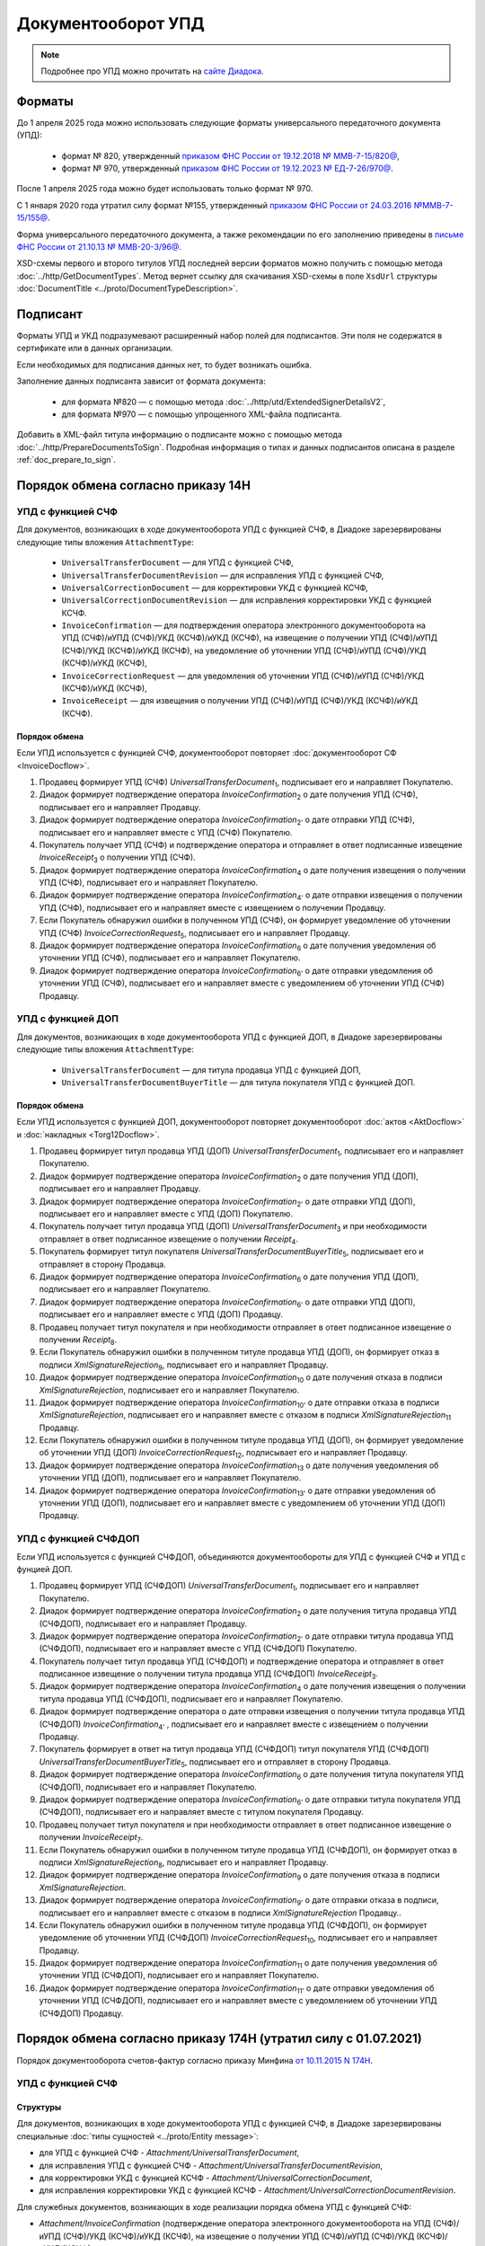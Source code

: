 Документооборот УПД
===================

.. note:: Подробнее про УПД можно прочитать на `сайте Диадока <http://www.diadoc.ru/docs/upd>`__.

Форматы
-------

До 1 апреля 2025 года можно использовать следующие форматы универсального передаточного документа (УПД):

	- формат № 820, утвержденный `приказом ФНС России от 19.12.2018 № ММВ-7-15/820@ <https://normativ.kontur.ru/document?moduleId=1&documentId=328588&cwi=517>`__,
	- формат № 970, утвержденный `приказом ФНС России от 19.12.2023 № ЕД-7-26/970@ <https://normativ.kontur.ru/document?moduleId=1&documentId=464695>`__.

После 1 апреля 2025 года можно будет использовать только формат № 970.

С 1 января 2020 года утратил силу формат №155, утвержденный `приказом ФНС России от 24.03.2016 №ММВ-7-15/155@ <https://normativ.kontur.ru/document?moduleId=1&documentId=271958>`__.

Форма универсального передаточного документа, а также рекомендации по его заполнению приведены в `письме ФНС России от 21.10.13 № ММВ-20-3/96@ <https://normativ.kontur.ru/document?moduleId=1&documentId=220334>`__.

XSD-схемы первого и второго титулов УПД последней версии форматов можно получить с помощью метода :doc:`../http/GetDocumentTypes`. Метод вернет ссылку для скачивания XSD-схемы в поле ``XsdUrl`` структуры :doc:`DocumentTitle <../proto/DocumentTypeDescription>`.

Подписант
---------

Форматы УПД и УКД подразумевают расширенный набор полей для подписантов. Эти поля не содержатся в сертификате или в данных организации.

Если необходимых для подписания данных нет, то будет возникать ошибка.

Заполнение данных подписанта зависит от формата документа:

	- для формата №820 — с помощью метода :doc:`../http/utd/ExtendedSignerDetailsV2`,
	- для формата №970 — с помощью упрощенного XML-файла подписанта.

Добавить в XML-файл титула информацию о подписанте можно с помощью метода :doc:`../http/PrepareDocumentsToSign`. Подробная информация о типах и данных подписантов описана в разделе :ref:`doc_prepare_to_sign`.

Порядок обмена согласно приказу 14Н
-----------------------------------

УПД с функцией СЧФ
~~~~~~~~~~~~~~~~~~

Для документов, возникающих в ходе документооборота УПД с функцией СЧФ, в Диадоке зарезервированы следующие типы вложения ``AttachmentType``:

	- ``UniversalTransferDocument`` — для УПД с функцией СЧФ,
	- ``UniversalTransferDocumentRevision`` — для исправления УПД с функцией СЧФ,
	- ``UniversalCorrectionDocument`` — для корректировки УКД с функцией КСЧФ,
	- ``UniversalCorrectionDocumentRevision`` — для исправления корректировки УКД с функцией КСЧФ.
	- ``InvoiceConfirmation`` — для подтверждения оператора электронного документооборота на УПД (СЧФ)/иУПД (СЧФ)/УКД (КСЧФ)/иУКД (КСЧФ), на извещение о получении УПД (СЧФ)/иУПД (СЧФ)/УКД (КСЧФ)/иУКД (КСЧФ), на уведомление об уточнении УПД (СЧФ)/иУПД (СЧФ)/УКД (КСЧФ)/иУКД (КСЧФ),
	- ``InvoiceCorrectionRequest`` — для уведомления об уточнении УПД (СЧФ)/иУПД (СЧФ)/УКД (КСЧФ)/иУКД (КСЧФ),
	- ``InvoiceReceipt`` — для извещения о получении УПД (СЧФ)/иУПД (СЧФ)/УКД (КСЧФ)/иУКД (КСЧФ).

Порядок обмена
""""""""""""""

Если УПД используется с функцией СЧФ, документооборот повторяет :doc:`документооборот СФ <InvoiceDocflow>`.

#. Продавец формирует УПД (СЧФ) *UniversalTransferDocument*\ :sub:`1`\, подписывает его и направляет Покупателю.

#. Диадок формирует подтверждение оператора *InvoiceConfirmation*\ :sub:`2`\  о дате получения УПД (СЧФ), подписывает его и направляет Продавцу.

#. Диадок формирует подтверждение оператора *InvoiceConfirmation*\ :sub:`2'`\  о дате отправки УПД (СЧФ), подписывает его и направляет вместе с УПД (СЧФ) Покупателю.

#. Покупатель получает УПД (СЧФ) и подтверждение оператора и отправляет в ответ подписанные извещение *InvoiceReceipt*\ :sub:`3`\  о получении УПД (СЧФ).

#. Диадок формирует подтверждение оператора *InvoiceConfirmation*\ :sub:`4`\  о дате получения извещения о получении УПД (СЧФ), подписывает его и направляет Покупателю.

#. Диадок формирует подтверждение оператора *InvoiceConfirmation*\ :sub:`4'`\  о дате отправки извещения о получении УПД (СЧФ), подписывает его и направляет вместе с извещением о получении Продавцу.

#. Если Покупатель обнаружил ошибки в полученном УПД (СЧФ), он формирует уведомление об уточнении УПД (СЧФ) *InvoiceCorrectionRequest*\ :sub:`5`\, подписывает его и направляет Продавцу.

#. Диадок формирует подтверждение оператора *InvoiceConfirmation*\ :sub:`6`\  о дате получения уведомления об уточнении УПД (СЧФ), подписывает его и направляет Покупателю.

#. Диадок формирует подтверждение оператора *InvoiceConfirmation*\ :sub:`6'`\  о дате отправки уведомления об уточнении УПД (СЧФ), подписывает его и направляет вместе с уведомлением об уточнении УПД (СЧФ) Продавцу.

.. image:: ../_static/img/docflows/scheme-14n-utd-invoice-docflow.png
    :align: center


УПД с функцией ДОП
~~~~~~~~~~~~~~~~~~

Для документов, возникающих в ходе документооборота УПД с функцией ДОП, в Диадоке зарезервированы следующие типы вложения ``AttachmentType``:

	- ``UniversalTransferDocument`` — для титула продавца УПД с функцией ДОП,
	- ``UniversalTransferDocumentBuyerTitle`` — для титула покупателя УПД с функцией ДОП.

Порядок обмена
""""""""""""""

Если УПД используется с функцией ДОП, документооборот повторяет документооборот :doc:`актов <AktDocflow>` и :doc:`накладных <Torg12Docflow>`.

#. Продавец формирует титул продавца УПД (ДОП) *UniversalTransferDocument*\ :sub:`1`\, подписывает его и направляет Покупателю.

#. Диадок формирует подтверждение оператора *InvoiceConfirmation*\ :sub:`2`\  о дате получения УПД (ДОП), подписывает его и направляет Продавцу.

#. Диадок формирует подтверждение оператора *InvoiceConfirmation*\ :sub:`2'`\  о дате отправки УПД (ДОП), подписывает его и направляет вместе с УПД (ДОП) Покупателю.

#. Покупатель получает титул продавца УПД (ДОП) *UniversalTransferDocument*\ :sub:`3`\  и при необходимости отправляет в ответ подписанное извещение о получении *Receipt*\ :sub:`4`\.

#. Покупатель формирует титул покупателя *UniversalTransferDocumentBuyerTitle*\ :sub:`5`\, подписывает его и отправляет в сторону Продавца.

#. Диадок формирует подтверждение оператора *InvoiceConfirmation*\ :sub:`6`\  о дате получения УПД (ДОП), подписывает его и направляет Покупателю.

#. Диадок формирует подтверждение оператора *InvoiceConfirmation*\ :sub:`6'`\  о дате отправки УПД (ДОП), подписывает его и направляет вместе с УПД (ДОП) Продавцу.

#. Продавец получает титул покупателя и при необходимости отправляет в ответ подписанное извещение о получении *Receipt*\ :sub:`8`\.

#. Если Покупатель обнаружил ошибки в полученном титуле продавца УПД (ДОП), он формирует отказ в подписи *XmlSignatureRejection*\ :sub:`9`\, подписывает его и направляет Продавцу.

#. Диадок формирует подтверждение оператора *InvoiceConfirmation*\ :sub:`10`\  о дате получения отказа в подписи *XmlSignatureRejection*, подписывает его и направляет Покупателю.

#. Диадок формирует подтверждение оператора *InvoiceConfirmation*\ :sub:`10'`\  о дате отправки отказа в подписи *XmlSignatureRejection*, подписывает его и направляет вместе с отказом в подписи *XmlSignatureRejection*\ :sub:`11`\  Продавцу.

#. Если Покупатель обнаружил ошибки в полученном титуле продавца УПД (ДОП), он формирует уведомление об уточнении УПД (ДОП) *InvoiceCorrectionRequest*\ :sub:`12`\, подписывает его и направляет Продавцу.

#. Диадок формирует подтверждение оператора *InvoiceConfirmation*\ :sub:`13`\  о дате получения уведомления об уточнении УПД (ДОП), подписывает его и направляет Покупателю.

#. Диадок формирует подтверждение оператора *InvoiceConfirmation*\ :sub:`13'`\  о дате отправки уведомления об уточнении УПД (ДОП), подписывает его и направляет вместе с уведомлением об уточнении УПД (ДОП) Продавцу.

.. image:: ../_static/img/docflows/scheme-14n-utd-basic-docflow.png
    :align: center


УПД с функцией СЧФДОП
~~~~~~~~~~~~~~~~~~~~~

Если УПД используется с функцией СЧФДОП, объединяются документообороты для УПД с функцией СЧФ и УПД с фунцией ДОП.

#. Продавец формирует УПД (СЧФДОП) *UniversalTransferDocument*\ :sub:`1`\, подписывает его и направляет Покупателю.

#. Диадок формирует подтверждение оператора *InvoiceConfirmation*\ :sub:`2`\  о дате получения титула продавца УПД (СЧФДОП), подписывает его и направляет Продавцу.

#. Диадок формирует подтверждение оператора *InvoiceConfirmation*\ :sub:`2'`\  о дате отправки титула продавца УПД (СЧФДОП), подписывает его и направляет вместе с УПД (СЧФДОП) Покупателю.

#. Покупатель получает титул продавца УПД (СЧФДОП) и подтверждение оператора и отправляет в ответ подписанное извещение о получении титула продавца УПД (СЧФДОП) *InvoiceReceipt*\ :sub:`3`\.

#. Диадок формирует подтверждение оператора *InvoiceConfirmation*\ :sub:`4`\  о дате получения извещения о получении титула продавца УПД (СЧФДОП), подписывает его и направляет Покупателю.

#. Диадок формирует подтверждение оператора о дате отправки извещения о получении титула продавца УПД (СЧФДОП) *InvoiceConfirmation*\ :sub:`4'`\  , подписывает его и направляет вместе с извещением о получении Продавцу.

#. Покупатель формирует в ответ на титул продавца УПД (СЧФДОП) титул покупателя УПД (СЧФДОП) *UniversalTransferDocumentBuyerTitle*\ :sub:`5`\, подписывает его и отправляет в сторону Продавца.

#. Диадок формирует подтверждение оператора *InvoiceConfirmation*\ :sub:`6`\  о дате получения титула покупателя УПД (СЧФДОП), подписывает его и направляет Покупателю.

#. Диадок формирует подтверждение оператора *InvoiceConfirmation*\ :sub:`6'`\  о дате отправки титула покупателя УПД (СЧФДОП), подписывает его и направляет вместе с титулом покупателя Продавцу.

#. Продавец получает титул покупателя и при необходимости отправляет в ответ подписанное извещение о получении *InvoiceReceipt*\ :sub:`7`\.

#. Если Покупатель обнаружил ошибки в полученном титуле продавца УПД (СЧФДОП), он формирует отказ в подписи *XmlSignatureRejection*\ :sub:`8`\, подписывает его и направляет Продавцу.

#. Диадок формирует подтверждение оператора *InvoiceConfirmation*\ :sub:`9`\  о дате получения отказа в подписи *XmlSignatureRejection*.

#. Диадок формирует подтверждение оператора *InvoiceConfirmation*\ :sub:`9'`\  о дате отправки отказа в подписи, подписывает его и направляет вместе с отказом в подписи *XmlSignatureRejection*  Продавцу..

#. Если Покупатель обнаружил ошибки в полученном титуле продавца УПД (СЧФДОП), он формирует уведомление об уточнении УПД (СЧФДОП) *InvoiceCorrectionRequest*\ :sub:`10`\, подписывает его и направляет Продавцу.

#. Диадок формирует подтверждение оператора *InvoiceConfirmation*\ :sub:`11`\  о дате получения уведомления об уточнении УПД (СЧФДОП), подписывает его и направляет Покупателю.

#. Диадок формирует подтверждение оператора *InvoiceConfirmation*\ :sub:`11'`\  о дате отправки уведомления об уточнении УПД (СЧФДОП), подписывает его и направляет вместе с уведомлением об уточнении УПД (СЧФДОП) Продавцу.

.. image:: ../_static/img/docflows/scheme-14n-utd-docflow.png
    :align: center



Порядок обмена согласно приказу 174Н (утратил силу с 01.07.2021)
----------------------------------------------------------------

.. raw:: html

   <details>
   <summary><a>Подробнее</a></summary>

Порядок документооборота счетов-фактур согласно приказу Минфина `от 10.11.2015 N 174Н <https://normativ.kontur.ru/document?moduleId=1&documentId=268278>`_.

УПД с функцией СЧФ
~~~~~~~~~~~~~~~~~~

Структуры
"""""""""

Для документов, возникающих в ходе документооборота УПД с функцией СЧФ, в Диадоке зарезервированы специальные :doc:`типы сущностей <../proto/Entity message>`:

- для УПД с функцией СЧФ - *Attachment/UniversalTransferDocument*,

- для исправления УПД с функцией СЧФ - *Attachment/UniversalTransferDocumentRevision*,

- для корректировки УКД с функцией КСЧФ -  *Attachment/UniversalCorrectionDocument*,

- для исправления корректировки УКД с функцией КСЧФ - *Attachment/UniversalCorrectionDocumentRevision*.

Для служебных документов, возникающих в ходе реализации порядка обмена УПД с функцией СЧФ:

- *Attachment/InvoiceConfirmation* (подтверждение оператора электронного документооборота на УПД (СЧФ)/иУПД (СЧФ)/УКД (КСЧФ)/иУКД (КСЧФ), на извещение о получении УПД (СЧФ)/иУПД (СЧФ)/УКД (КСЧФ)/иУКД (КСЧФ),

- *Attachment/InvoiceCorrectionRequest* (уведомление об уточнении УПД (СЧФ)/иУПД (СЧФ)/УКД (КСЧФ)/иУКД (КСЧФ)),

- *Attachment/InvoiceReceipt* (извещение о получении УПД (СЧФ)/иУПД (СЧФ)/УКД (КСЧФ)/иУКД (КСЧФ), подтверждения оператора электронного документооборота, уведомления об уточнении УПД (СЧФ)/иУПД (СЧФ)/УКД (КСЧФ)/иУКД (КСЧФ)).


Порядок обмена
""""""""""""""

В случае, когда УПД используется с функцией СЧФ, документооборот повторяет :doc:`документооборот СФ <InvoiceDocflow>`.

#. Продавец формирует УПД (СЧФ) *UniversalTransferDocument*\ :sub:`1`\, подписывает его и направляет Покупателю.

#. Диадок формирует подтверждение оператора *InvoiceConfirmation*\ :sub:`2`\  о дате получения УПД (СЧФ), подписывает его и направляет Продавцу.

#. Диадок формирует подтверждение оператора *InvoiceConfirmation*\ :sub:`2'`\  о дате отправки УПД (СЧФ), подписывает его и направляет вместе с УПД (СЧФ) Покупателю.

#. Продавец получает подтверждение оператора и отправляет в ответ подписанное извещение *InvoiceReceipt*\ :sub:`3`\  о получении подтверждения.

#. Покупатель получает УПД (СЧФ) и подтверждение оператора и отправляет в ответ подписанные извещение *InvoiceReceipt*\ :sub:`5`\  о получении УПД (СЧФ) и извещение *InvoiceReceipt*\ :sub:`4`\ о получении подтверждения.

#. Диадок формирует подтверждение оператора *InvoiceConfirmation*\ :sub:`6`\ о дате отправки извещения о получении УПД (СЧФ), подписывает его и направляет Покупателю.

#. Покупатель получает подтверждение оператора и отправляет в ответ подписанное извещение *InvoiceReceipt*\ :sub:`7`\  о получении подтверждения.

#. Если Покупатель обнаружил ошибки в полученном УПД (СЧФ), он формирует уведомление об уточнении УПД (СЧФ) *InvoiceCorrectionRequest*\ :sub:`8`\, подписывает его и направляет Продавцу.

#. Продавец получает уведомление об уточнении УПД (СЧФ), и отправляет в ответ подписанное извещение *InvoiceReceipt*\ :sub:`9`\ о получении уведомления.

.. image:: ../_static/img/docflows/scheme-04-utd-invoice-docflow.png
    :align: center


УПД с функцией ДОП
~~~~~~~~~~~~~~~~~~

Структуры
"""""""""

Для документов, возникающих в ходе документооборота УПД с функцией ДОП, в Диадоке зарезервированы специальные :doc:`типы сущностей <../proto/Entity message>`.

- для титула продавца УПД с функцией ДОП - *Attachment/UniversalTransferDocument*,

- для титула покупателя УПД с функцией ДОП - *Attachment/UniversalTransferDocumentBuyerTitle*.

Порядок обмена
""""""""""""""

В случае, когда УПД используется с функцией ДОП, документооборот повторяет документооборот :doc:`актов <AktDocflow>` и :doc:`накладных <Torg12Docflow>`.

#. Продавец формирует титул продавца УПД (ДОП) *UniversalTransferDocument*\ :sub:`1`\, подписывает его и направляет Покупателю.

#. Диадок доставляет титул продавца УПД (ДОП) *UniversalTransferDocument*\ :sub:`1`\  до Покупателя.

#. Покупатель получает титул продавца УПД (ДОП) *UniversalTransferDocument*\ :sub:`2`\, и формирует в ответ титул покупателя *UniversalTransferDocumentBuyerTitle*\ :sub:`3`\, подписывает его и отправляет в сторону Продавца.

#. Диадок доставляет титул покупателя УПД (ДОП) *UniversalTransferDocumentBuyerTitle*\ :sub:`4`\  до Продавца.

#. Если Покупатель обнаружил ошибки в полученном титуле продавца УПД (ДОП), он формирует отказ в подписи *XmlSignatureRejection*\ :sub:`5`\, подписывает его и направляет Продавцу.

#. Диадок доставляет отказ в подписи *XmlSignatureRejection*\ :sub:`5`\ до Продавца.

.. image:: ../_static/img/docflows/scheme-05-utd-basic-docflow.png
    :align: center

УПД с функцией СЧФДОП
~~~~~~~~~~~~~~~~~~~~~

В случае, когда УПД используется с функцией СЧФДОП, объединяются документообороты для УПД с фунцией СЧФ и УПД с фунцией ДОП.

#. Продавец формирует титул продавца УПД (СЧФДОП) *UniversalTransferDocument*\ :sub:`1`\, подписывает его и направляет Покупателю.

#. Диадок формирует подтверждение оператора *InvoiceConfirmation*\ :sub:`2`\  о дате получения титула продавца УПД (СЧФДОП), подписывает его и направляет Продавцу.

#. Диадок формирует подтверждение оператора *InvoiceConfirmation*\ :sub:`2'`\  о дате отправки титула продавца УПД (СЧФДОП), подписывает его и направляет вместе со УПД (СЧФДОП) Покупателю.

#. Продавец получает подтверждение оператора и отправляет в ответ подписанное извещение *InvoiceReceipt*\ :sub:`3`\  о получении подтверждения.

#. Покупатель получает титул продавца УПД (СЧФДОП) и подтверждение оператора и отправляет в ответ подписанные извещение *InvoiceReceipt*\ :sub:`5`\  о получении титула продавца УПД (СЧФДОП) и извещение *InvoiceReceipt*\ :sub:`4`\  о получении подтверждения.

#. Диадок формирует подтверждение оператора *InvoiceConfirmation*\ :sub:`6`\  о дате отправки извещения о получении титула продавца УПД (СЧФДОП), подписывает его и направляет Покупателю.

#. Покупатель получает подтверждение оператора и отправляет в ответ подписанное извещение *InvoiceReceipt*\ :sub:`7`\  о получении подтверждения.

#. Покупатель формирует в ответ на титул продавца УПД (СЧФДОП), титул покупателя УПД (СЧФДОП) *UniversalTransferDocumentBuyerTitle*\ :sub:`8`\, подписывает его и отправляет в сторону Продавца.

#. Диадок доставляет титул покупателя УПД (СЧФДОП) *UniversalTransferDocumentBuyerTitle*\ :sub:`9`\  до Продавца.

#. Если Покупатель обнаружил ошибки в полученном титуле продавца УПД (СЧФДОП), он формирует отказ в подписи *XmlSignatureRejection*\ :sub:`10`\, подписывает его и направляет Продавцу.

#. Если Покупатель обнаружил ошибки в полученном титуле продавца УПД (СЧФДОП), он формирует уведомление об уточнении УПД (СЧФДОП) *InvoiceCorrectionRequest*\ :sub:`11`\, подписывает его и направляет Продавцу.

#. Продавец получает уведомление об уточнении УПД (СЧФДОП), и отправляет в ответ подписанное извещение *InvoiceReceipt*\ :sub:`12`\  о получении уведомления.

.. image:: ../_static/img/docflows/scheme-06-utd-docflow.png
    :align: center

.. raw:: html

   </details>
   
